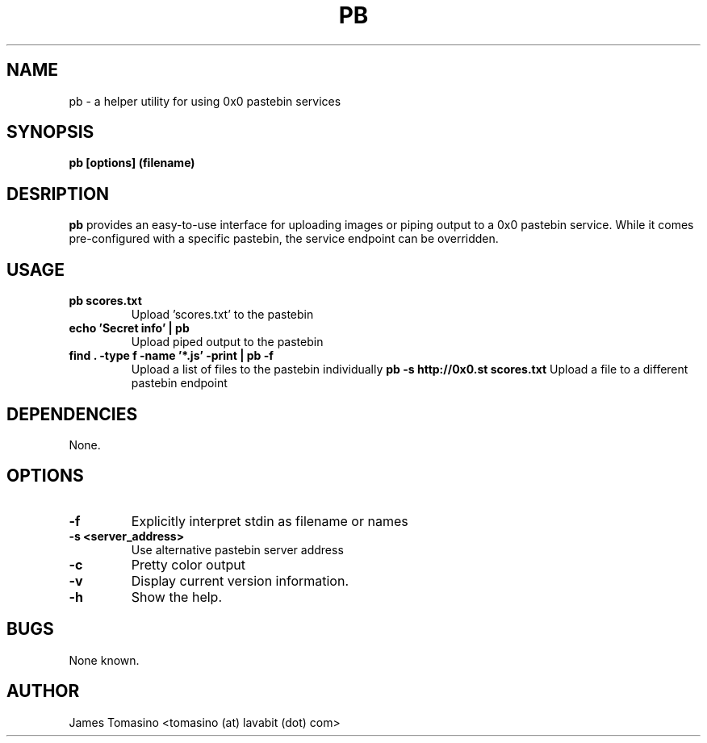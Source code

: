.TH PB 1 "15 August 2018" "v2018.08.14"
.SH NAME
pb \- a helper utility for using 0x0 pastebin services
.SH SYNOPSIS
.B pb [options] (filename)
.P
.SH DESRIPTION
.B pb
provides an easy-to-use interface for uploading images
or piping output to a 0x0 pastebin service. While it
comes pre-configured with a specific pastebin, the
service endpoint can be overridden.
.SH USAGE
.TP
.B pb scores.txt
Upload 'scores.txt' to the pastebin
.TP
.B echo 'Secret info' | pb
Upload piped output to the pastebin
.TP
.B find . -type f -name '*.js' -print | pb -f
Upload a list of files to the pastebin individually
.B pb -s http://0x0.st scores.txt
Upload a file to a different pastebin endpoint
.SH DEPENDENCIES
None.
.SH OPTIONS
.TP
.B -f
Explicitly interpret stdin as filename or names
.TP
.B -s <server_address>
Use alternative pastebin server address
.TP
.B -c
Pretty color output
.TP
.B -v
Display current version information.
.TP 
.B -h
Show the help.
.SH BUGS
None known.
.SH AUTHOR
James Tomasino <tomasino (at) lavabit (dot) com>
